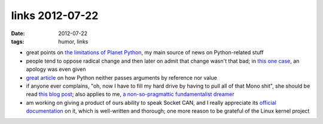 links 2012-07-22
================

:date: 2012-07-22
:tags: humor, links



-  great points on `the limitations of Planet Python`_, my main source
   of news on Python-related stuff

-  people tend to oppose radical change and then later on admit that
   change wasn't that bad; in `this one case`_, an apology was even
   given

-  `great article`_ on how Python neither passes arguments by reference
   nor value

-  if anyone ever complains, "oh, now I have to fill my hard drive by
   having to pull all of that Mono shit", she should be read `this blog
   post`_; also applies to me, `a non-so-pragmattic fundamentalist
   dreamer`_

-  am working on giving a product of ours ability to speak Socket CAN,
   and I really appreciate its `official documentation`_ on it, which is
   well-written and thorough; one more reason to be grateful of the
   Linux kernel project

.. _the limitations of Planet Python: http://rhodesmill.org/brandon/2012/reading-planet-python/
.. _this one case: http://www.earth.li/~noodles/blog/2012/05/6-months-of-gnome-shell.html
.. _great article: http://me.veekun.com/blog/2012/05/23/python-faq-passing/
.. _this blog post: http://apebox.org/wordpress/rants/416/
.. _a non-so-pragmattic fundamentalist dreamer: http://tshepang.net/floss-pipedreams
.. _official documentation: http://www.kernel.org/doc/Documentation/networking/can.txt
